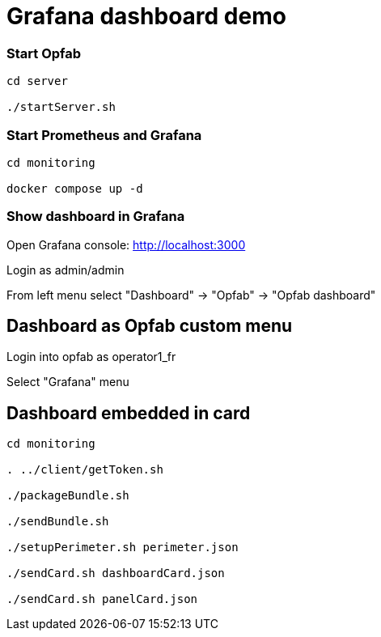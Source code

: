 = Grafana dashboard demo

=== Start Opfab 
----
cd server

./startServer.sh
----

=== Start Prometheus and Grafana 
----
cd monitoring

docker compose up -d
----

=== Show dashboard in Grafana

Open Grafana console: http://localhost:3000

Login as admin/admin

From left menu select "Dashboard" -> "Opfab" -> "Opfab dashboard"


== Dashboard as Opfab custom menu 

Login into opfab as operator1_fr

Select "Grafana" menu

== Dashboard embedded in card 

----
cd monitoring

. ../client/getToken.sh

./packageBundle.sh

./sendBundle.sh

./setupPerimeter.sh perimeter.json

./sendCard.sh dashboardCard.json

./sendCard.sh panelCard.json

----
